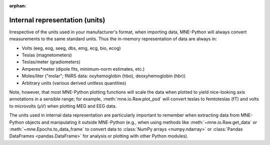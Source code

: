 :orphan:

Internal representation (units)
===============================

.. NOTE: part of this file is included in doc/manual/io.rst and
   doc/overview/implementation.rst. Changes here are reflected there. If you
   want to link to this content, link to :ref:`manual-units` for the manual or
   :ref:`units` for the implementation page. The next line is a target for
   :start-after: so we can omit what's above:
   units-begin-content

Irrespective of the units used in your manufacturer's format, when importing
data, MNE-Python will always convert measurements to the same standard units.
Thus the in-memory representation of data are always in:

- Volts (eeg, eog, seeg, dbs, emg, ecg, bio, ecog)
- Teslas (magnetometers)
- Teslas/meter (gradiometers)
- Amperes*meter (dipole fits, minimum-norm estimates, etc.)
- Moles/liter ("molar"; fNIRS data: oxyhemoglobin (hbo), deoxyhemoglobin (hbr))
- Arbitrary units (various derived unitless quantities)

.. NOTE: this is a target for :end-before: units-end-of-list

Note, however, that most MNE-Python plotting functions will scale the data when
plotted to yield nice-looking axis annotations in a sensible range; for
example, :meth:`mne.io.Raw.plot_psd` will convert teslas to femtoteslas (fT)
and volts to microvolts (µV) when plotting MEG and EEG data.

The units used in internal data representation are particularly important to
remember when extracting data from MNE-Python objects and manipulating it
outside MNE-Python (e.g., when using methods like :meth:`~mne.io.Raw.get_data`
or :meth:`~mne.Epochs.to_data_frame` to convert data to :class:`NumPy arrays
<numpy.ndarray>` or :class:`Pandas DataFrames <pandas.DataFrame>` for analysis
or plotting with other Python modules).
